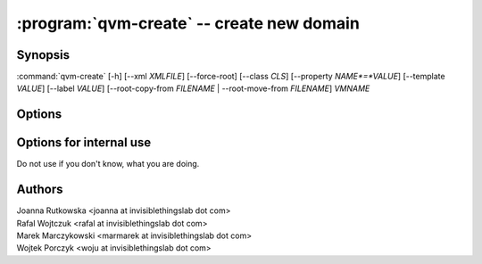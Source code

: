 .. program:: qvm-create

:program:`qvm-create` -- create new domain
==========================================

Synopsis
--------

:command:`qvm-create` [-h] [--xml *XMLFILE*] [--force-root] [--class *CLS*] [--property *NAME*=*VALUE*] [--template *VALUE*] [--label *VALUE*] [--root-copy-from *FILENAME* | --root-move-from *FILENAME*] *VMNAME*

Options
-------

.. option:: --help, -h

   show help message and exit

.. option:: --xml=XMLFILE

   Qubes OS store file

.. option:: --force-root

   Force to run as root.

.. option:: --class, -C

   The new domain class name (default: **AppVM** for
   :py:class:`qubes.vm.appvm.AppVM`).

.. option:: --prop=NAME=VALUE, --property=NAME=VALUE, -p NAME=VALUE

   Set domain's property, like "internal", "memory" or "vcpus". Any property may
   be set this way, even "qid".

.. option:: --template=VALUE, -t VALUE

   Specify the TemplateVM to use, when applicable. This is an alias for
   ``--property template=VALUE``.

.. option:: --label=VALUE, -l VALUE

   Specify the label to use for the new domain (e.g. red, yellow, green, ...).
   This in an alias for ``--property label=VALUE``.

.. option:: --root-copy-from=FILENAME, -r FILENAME

   Use provided :file:`root.img` instead of default/empty one (file will be
   *copied*). This option is mutually exclusive with :option:`--root-move-from`.

.. option:: --root-move-from=FILENAME, -R FILENAME

   Use provided :file:`root.img` instead of default/empty one (file will be
   *moved*). This option is mutually exclusive with :option:`--root-copy-from`.

Options for internal use
------------------------

Do not use if you don't know, what you are doing.

.. option:: --no-root

   Do not create :file:`root.img`. This option is mutually exclusive with
   :option:`--root-copy-from` and :option:`--root-move-from`.


Authors
-------

| Joanna Rutkowska <joanna at invisiblethingslab dot com>
| Rafal Wojtczuk <rafal at invisiblethingslab dot com>
| Marek Marczykowski <marmarek at invisiblethingslab dot com>
| Wojtek Porczyk <woju at invisiblethingslab dot com>

.. vim: ts=3 sw=3 et tw=80
